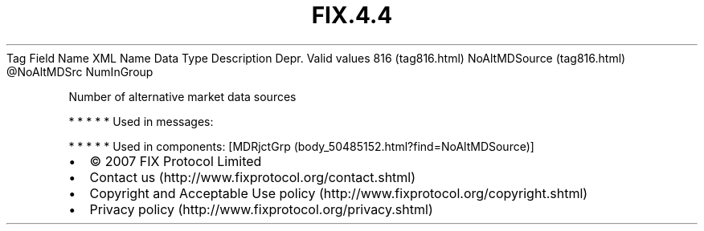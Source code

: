 .TH FIX.4.4 "" "" "Tag #816"
Tag
Field Name
XML Name
Data Type
Description
Depr.
Valid values
816 (tag816.html)
NoAltMDSource (tag816.html)
\@NoAltMDSrc
NumInGroup
.PP
Number of alternative market data sources
.PP
   *   *   *   *   *
Used in messages:
.PP
   *   *   *   *   *
Used in components:
[MDRjctGrp (body_50485152.html?find=NoAltMDSource)]

.PD 0
.P
.PD

.PP
.PP
.IP \[bu] 2
© 2007 FIX Protocol Limited
.IP \[bu] 2
Contact us (http://www.fixprotocol.org/contact.shtml)
.IP \[bu] 2
Copyright and Acceptable Use policy (http://www.fixprotocol.org/copyright.shtml)
.IP \[bu] 2
Privacy policy (http://www.fixprotocol.org/privacy.shtml)
